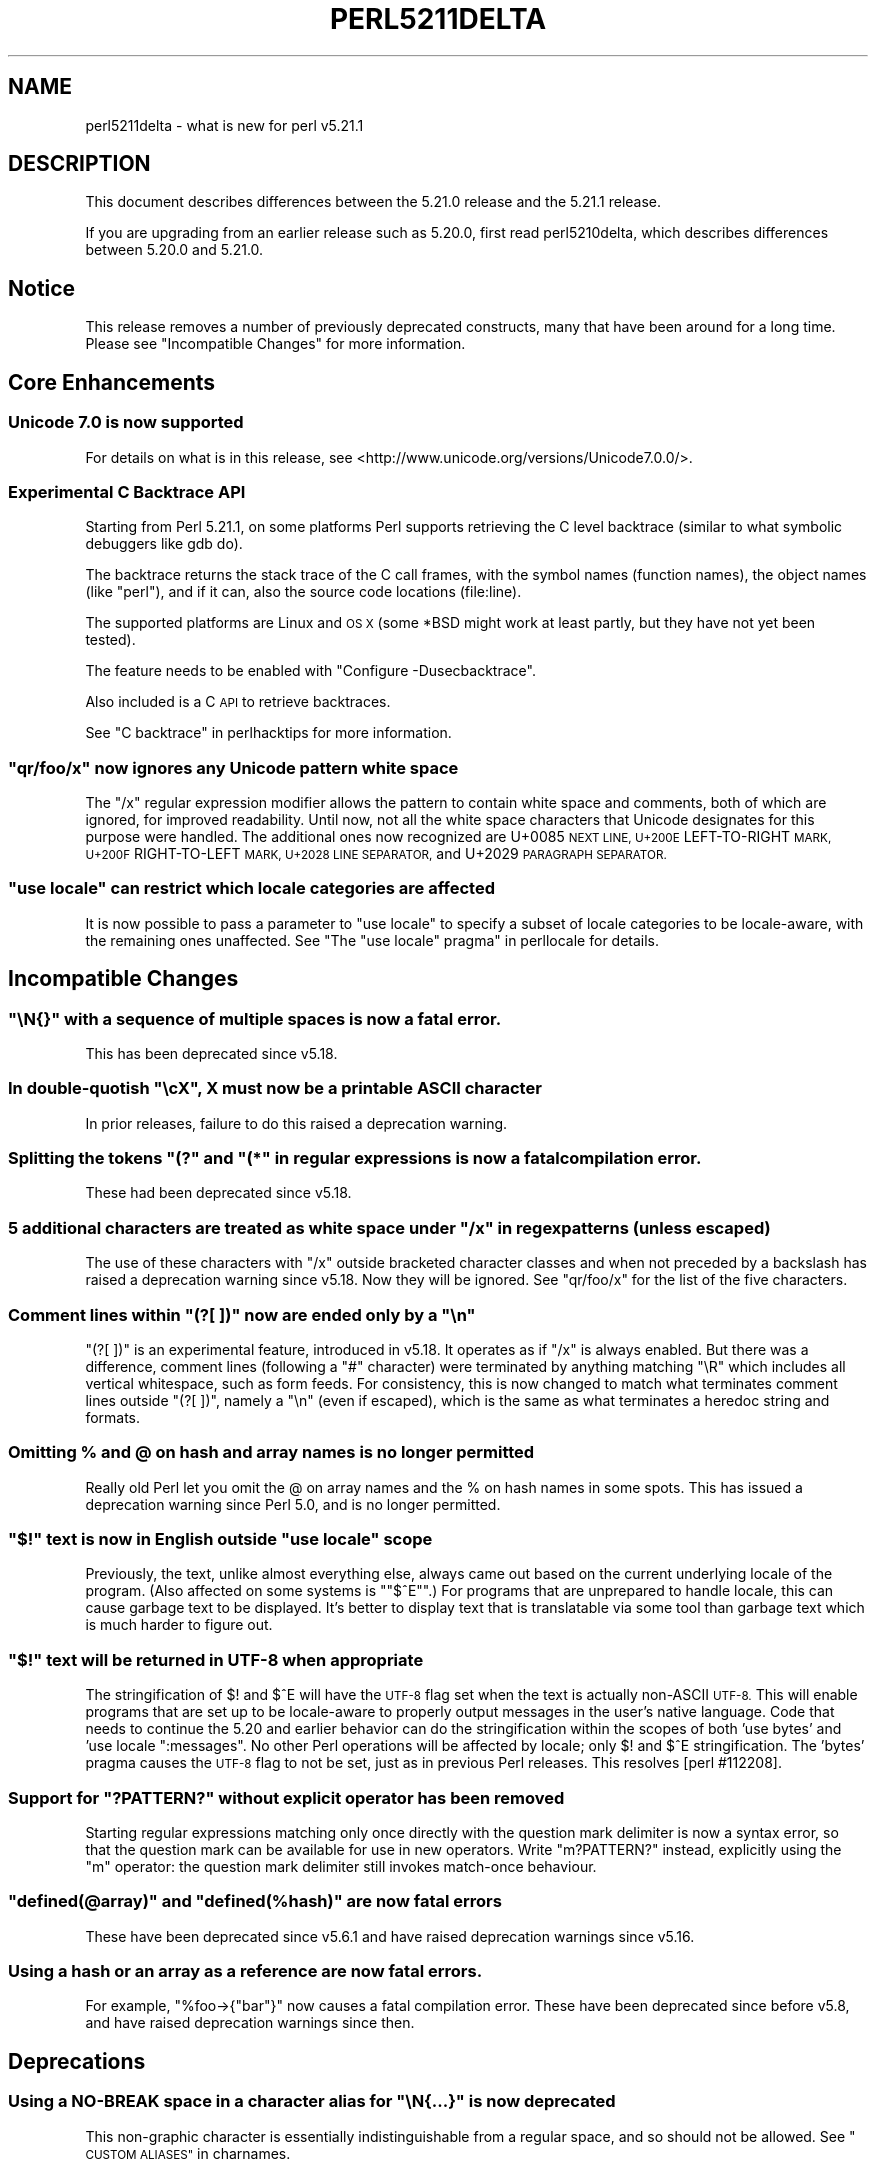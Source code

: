 .\" Automatically generated by Pod::Man 2.28 (Pod::Simple 3.29)
.\"
.\" Standard preamble:
.\" ========================================================================
.de Sp \" Vertical space (when we can't use .PP)
.if t .sp .5v
.if n .sp
..
.de Vb \" Begin verbatim text
.ft CW
.nf
.ne \\$1
..
.de Ve \" End verbatim text
.ft R
.fi
..
.\" Set up some character translations and predefined strings.  \*(-- will
.\" give an unbreakable dash, \*(PI will give pi, \*(L" will give a left
.\" double quote, and \*(R" will give a right double quote.  \*(C+ will
.\" give a nicer C++.  Capital omega is used to do unbreakable dashes and
.\" therefore won't be available.  \*(C` and \*(C' expand to `' in nroff,
.\" nothing in troff, for use with C<>.
.tr \(*W-
.ds C+ C\v'-.1v'\h'-1p'\s-2+\h'-1p'+\s0\v'.1v'\h'-1p'
.ie n \{\
.    ds -- \(*W-
.    ds PI pi
.    if (\n(.H=4u)&(1m=24u) .ds -- \(*W\h'-12u'\(*W\h'-12u'-\" diablo 10 pitch
.    if (\n(.H=4u)&(1m=20u) .ds -- \(*W\h'-12u'\(*W\h'-8u'-\"  diablo 12 pitch
.    ds L" ""
.    ds R" ""
.    ds C` ""
.    ds C' ""
'br\}
.el\{\
.    ds -- \|\(em\|
.    ds PI \(*p
.    ds L" ``
.    ds R" ''
.    ds C`
.    ds C'
'br\}
.\"
.\" Escape single quotes in literal strings from groff's Unicode transform.
.ie \n(.g .ds Aq \(aq
.el       .ds Aq '
.\"
.\" If the F register is turned on, we'll generate index entries on stderr for
.\" titles (.TH), headers (.SH), subsections (.SS), items (.Ip), and index
.\" entries marked with X<> in POD.  Of course, you'll have to process the
.\" output yourself in some meaningful fashion.
.\"
.\" Avoid warning from groff about undefined register 'F'.
.de IX
..
.nr rF 0
.if \n(.g .if rF .nr rF 1
.if (\n(rF:(\n(.g==0)) \{
.    if \nF \{
.        de IX
.        tm Index:\\$1\t\\n%\t"\\$2"
..
.        if !\nF==2 \{
.            nr % 0
.            nr F 2
.        \}
.    \}
.\}
.rr rF
.\"
.\" Accent mark definitions (@(#)ms.acc 1.5 88/02/08 SMI; from UCB 4.2).
.\" Fear.  Run.  Save yourself.  No user-serviceable parts.
.    \" fudge factors for nroff and troff
.if n \{\
.    ds #H 0
.    ds #V .8m
.    ds #F .3m
.    ds #[ \f1
.    ds #] \fP
.\}
.if t \{\
.    ds #H ((1u-(\\\\n(.fu%2u))*.13m)
.    ds #V .6m
.    ds #F 0
.    ds #[ \&
.    ds #] \&
.\}
.    \" simple accents for nroff and troff
.if n \{\
.    ds ' \&
.    ds ` \&
.    ds ^ \&
.    ds , \&
.    ds ~ ~
.    ds /
.\}
.if t \{\
.    ds ' \\k:\h'-(\\n(.wu*8/10-\*(#H)'\'\h"|\\n:u"
.    ds ` \\k:\h'-(\\n(.wu*8/10-\*(#H)'\`\h'|\\n:u'
.    ds ^ \\k:\h'-(\\n(.wu*10/11-\*(#H)'^\h'|\\n:u'
.    ds , \\k:\h'-(\\n(.wu*8/10)',\h'|\\n:u'
.    ds ~ \\k:\h'-(\\n(.wu-\*(#H-.1m)'~\h'|\\n:u'
.    ds / \\k:\h'-(\\n(.wu*8/10-\*(#H)'\z\(sl\h'|\\n:u'
.\}
.    \" troff and (daisy-wheel) nroff accents
.ds : \\k:\h'-(\\n(.wu*8/10-\*(#H+.1m+\*(#F)'\v'-\*(#V'\z.\h'.2m+\*(#F'.\h'|\\n:u'\v'\*(#V'
.ds 8 \h'\*(#H'\(*b\h'-\*(#H'
.ds o \\k:\h'-(\\n(.wu+\w'\(de'u-\*(#H)/2u'\v'-.3n'\*(#[\z\(de\v'.3n'\h'|\\n:u'\*(#]
.ds d- \h'\*(#H'\(pd\h'-\w'~'u'\v'-.25m'\f2\(hy\fP\v'.25m'\h'-\*(#H'
.ds D- D\\k:\h'-\w'D'u'\v'-.11m'\z\(hy\v'.11m'\h'|\\n:u'
.ds th \*(#[\v'.3m'\s+1I\s-1\v'-.3m'\h'-(\w'I'u*2/3)'\s-1o\s+1\*(#]
.ds Th \*(#[\s+2I\s-2\h'-\w'I'u*3/5'\v'-.3m'o\v'.3m'\*(#]
.ds ae a\h'-(\w'a'u*4/10)'e
.ds Ae A\h'-(\w'A'u*4/10)'E
.    \" corrections for vroff
.if v .ds ~ \\k:\h'-(\\n(.wu*9/10-\*(#H)'\s-2\u~\d\s+2\h'|\\n:u'
.if v .ds ^ \\k:\h'-(\\n(.wu*10/11-\*(#H)'\v'-.4m'^\v'.4m'\h'|\\n:u'
.    \" for low resolution devices (crt and lpr)
.if \n(.H>23 .if \n(.V>19 \
\{\
.    ds : e
.    ds 8 ss
.    ds o a
.    ds d- d\h'-1'\(ga
.    ds D- D\h'-1'\(hy
.    ds th \o'bp'
.    ds Th \o'LP'
.    ds ae ae
.    ds Ae AE
.\}
.rm #[ #] #H #V #F C
.\" ========================================================================
.\"
.IX Title "PERL5211DELTA 1"
.TH PERL5211DELTA 1 "2015-05-13" "perl v5.22.0" "Perl Programmers Reference Guide"
.\" For nroff, turn off justification.  Always turn off hyphenation; it makes
.\" way too many mistakes in technical documents.
.if n .ad l
.nh
.SH "NAME"
perl5211delta \- what is new for perl v5.21.1
.SH "DESCRIPTION"
.IX Header "DESCRIPTION"
This document describes differences between the 5.21.0 release and the 5.21.1
release.
.PP
If you are upgrading from an earlier release such as 5.20.0, first read
perl5210delta, which describes differences between 5.20.0 and 5.21.0.
.SH "Notice"
.IX Header "Notice"
This release removes a number of previously deprecated constructs, many
that have been around for a long time. Please see \*(L"Incompatible Changes\*(R"
for more information.
.SH "Core Enhancements"
.IX Header "Core Enhancements"
.SS "Unicode 7.0 is now supported"
.IX Subsection "Unicode 7.0 is now supported"
For details on what is in this release, see
<http://www.unicode.org/versions/Unicode7.0.0/>.
.SS "Experimental C Backtrace \s-1API\s0"
.IX Subsection "Experimental C Backtrace API"
Starting from Perl 5.21.1, on some platforms Perl supports retrieving
the C level backtrace (similar to what symbolic debuggers like gdb do).
.PP
The backtrace returns the stack trace of the C call frames,
with the symbol names (function names), the object names (like \*(L"perl\*(R"),
and if it can, also the source code locations (file:line).
.PP
The supported platforms are Linux and \s-1OS X \s0(some *BSD might work at
least partly, but they have not yet been tested).
.PP
The feature needs to be enabled with \f(CW\*(C`Configure \-Dusecbacktrace\*(C'\fR.
.PP
Also included is a C \s-1API\s0 to retrieve backtraces.
.PP
See \*(L"C backtrace\*(R" in perlhacktips for more information.
.ie n .SS """qr/foo/x"" now ignores any Unicode pattern white space"
.el .SS "\f(CWqr/foo/x\fP now ignores any Unicode pattern white space"
.IX Subsection "qr/foo/x now ignores any Unicode pattern white space"
The \f(CW\*(C`/x\*(C'\fR regular expression modifier allows the pattern to contain
white space and comments, both of which are ignored, for improved
readability.  Until now, not all the white space characters that Unicode
designates for this purpose were handled.  The additional ones now
recognized are
U+0085 \s-1NEXT LINE,
U+200E\s0 LEFT-TO-RIGHT \s-1MARK,
U+200F\s0 RIGHT-TO-LEFT \s-1MARK,
U+2028 LINE SEPARATOR,\s0
and
U+2029 \s-1PARAGRAPH SEPARATOR.\s0
.ie n .SS """use\ locale"" can restrict which locale categories are affected"
.el .SS "\f(CWuse\ locale\fP can restrict which locale categories are affected"
.IX Subsection "uselocale can restrict which locale categories are affected"
It is now possible to pass a parameter to \f(CW\*(C`use\ locale\*(C'\fR to specify
a subset of locale categories to be locale-aware, with the remaining
ones unaffected.  See \*(L"The \*(R"use locale\*(L" pragma\*(R" in perllocale for details.
.SH "Incompatible Changes"
.IX Header "Incompatible Changes"
.ie n .SS """\eN{}"" with a sequence of multiple spaces is now a fatal error."
.el .SS "\f(CW\eN{}\fP with a sequence of multiple spaces is now a fatal error."
.IX Subsection "N{} with a sequence of multiple spaces is now a fatal error."
This has been deprecated since v5.18.
.ie n .SS "In double-quotish ""\ec\fIX\fP"", \fIX\fP must now be a printable \s-1ASCII\s0 character"
.el .SS "In double-quotish \f(CW\ec\fP\f(CIX\fP\f(CW\fP, \fIX\fP must now be a printable \s-1ASCII\s0 character"
.IX Subsection "In double-quotish cX, X must now be a printable ASCII character"
In prior releases, failure to do this raised a deprecation warning.
.ie n .SS "Splitting the tokens ""(?"" and ""(*"" in regular expressions is now a fatal compilation error."
.el .SS "Splitting the tokens \f(CW(?\fP and \f(CW(*\fP in regular expressions is now a fatal compilation error."
.IX Subsection "Splitting the tokens (? and (* in regular expressions is now a fatal compilation error."
These had been deprecated since v5.18.
.ie n .SS "5 additional characters are treated as white space under ""/x"" in regex patterns (unless escaped)"
.el .SS "5 additional characters are treated as white space under \f(CW/x\fP in regex patterns (unless escaped)"
.IX Subsection "5 additional characters are treated as white space under /x in regex patterns (unless escaped)"
The use of these characters with \f(CW\*(C`/x\*(C'\fR outside bracketed character
classes and when not preceded by a backslash has raised a deprecation
warning since v5.18.  Now they will be ignored.  See \*(L"qr/foo/x\*(R"
for the list of the five characters.
.ie n .SS "Comment lines within ""(?[\ ])"" now are ended only by a ""\en"""
.el .SS "Comment lines within \f(CW(?[\ ])\fP now are ended only by a \f(CW\en\fP"
.IX Subsection "Comment lines within (?[]) now are ended only by a n"
\&\f(CW\*(C`(?[\ ])\*(C'\fR  is an experimental feature, introduced in v5.18.  It operates
as if \f(CW\*(C`/x\*(C'\fR is always enabled.  But there was a difference, comment
lines (following a \f(CW\*(C`#\*(C'\fR character) were terminated by anything matching
\&\f(CW\*(C`\eR\*(C'\fR which includes all vertical whitespace, such as form feeds.  For
consistency, this is now changed to match what terminates comment lines
outside \f(CW\*(C`(?[\ ])\*(C'\fR, namely a \f(CW\*(C`\en\*(C'\fR (even if escaped), which is the
same as what terminates a heredoc string and formats.
.SS "Omitting % and @ on hash and array names is no longer permitted"
.IX Subsection "Omitting % and @ on hash and array names is no longer permitted"
Really old Perl let you omit the @ on array names and the % on hash
names in some spots.  This has issued a deprecation warning since Perl
5.0, and is no longer permitted.
.ie n .SS """$!"" text is now in English outside ""use locale"" scope"
.el .SS "\f(CW``$!''\fP text is now in English outside \f(CW``use locale''\fP scope"
.IX Subsection """$!"" text is now in English outside ""use locale"" scope"
Previously, the text, unlike almost everything else, always came out
based on the current underlying locale of the program.  (Also affected
on some systems is \f(CW\*(C`"$^E\*(C'\fR".)  For programs that are unprepared to
handle locale, this can cause garbage text to be displayed.  It's better
to display text that is translatable via some tool than garbage text
which is much harder to figure out.
.ie n .SS """$!"" text will be returned in \s-1UTF\-8\s0 when appropriate"
.el .SS "\f(CW``$!''\fP text will be returned in \s-1UTF\-8\s0 when appropriate"
.IX Subsection """$!"" text will be returned in UTF-8 when appropriate"
The stringification of \f(CW$!\fR and \f(CW$^E\fR will have the \s-1UTF\-8\s0 flag set
when the text is actually non-ASCII \s-1UTF\-8. \s0 This will enable programs
that are set up to be locale-aware to properly output messages in the
user's native language.  Code that needs to continue the 5.20 and
earlier behavior can do the stringification within the scopes of both
\&'use bytes' and 'use locale \*(L":messages\*(R".  No other Perl operations will
be affected by locale; only \f(CW$!\fR and \f(CW$^E\fR stringification.  The
\&'bytes' pragma causes the \s-1UTF\-8\s0 flag to not be set, just as in previous
Perl releases.  This resolves [perl #112208].
.ie n .SS "Support for ""?PATTERN?"" without explicit operator has been removed"
.el .SS "Support for \f(CW?PATTERN?\fP without explicit operator has been removed"
.IX Subsection "Support for ?PATTERN? without explicit operator has been removed"
Starting regular expressions matching only once directly with the
question mark delimiter is now a syntax error, so that the question mark
can be available for use in new operators.  Write \f(CW\*(C`m?PATTERN?\*(C'\fR instead,
explicitly using the \f(CW\*(C`m\*(C'\fR operator: the question mark delimiter still
invokes match-once behaviour.
.ie n .SS """defined(@array)"" and ""defined(%hash)"" are now fatal errors"
.el .SS "\f(CWdefined(@array)\fP and \f(CWdefined(%hash)\fP are now fatal errors"
.IX Subsection "defined(@array) and defined(%hash) are now fatal errors"
These have been deprecated since v5.6.1 and have raised deprecation
warnings since v5.16.
.SS "Using a hash or an array as a reference are now fatal errors."
.IX Subsection "Using a hash or an array as a reference are now fatal errors."
For example, \f(CW\*(C`%foo\->{"bar"}\*(C'\fR now causes a fatal compilation
error.  These have been deprecated since before v5.8, and have raised
deprecation warnings since then.
.SH "Deprecations"
.IX Header "Deprecations"
.ie n .SS "Using a NO-BREAK space in a character alias for ""\eN{...}"" is now deprecated"
.el .SS "Using a NO-BREAK space in a character alias for \f(CW\eN{...}\fP is now deprecated"
.IX Subsection "Using a NO-BREAK space in a character alias for N{...} is now deprecated"
This non-graphic character is essentially indistinguishable from a
regular space, and so should not be allowed.  See
\&\*(L"\s-1CUSTOM ALIASES\*(R"\s0 in charnames.
.ie n .SS "A literal ""{"" should now be escaped in a pattern"
.el .SS "A literal \f(CW``{''\fP should now be escaped in a pattern"
.IX Subsection "A literal ""{"" should now be escaped in a pattern"
If you want a literal left curly bracket (also called a left brace) in a
regular expression pattern, you should now escape it by either
preceding it with a backslash (\f(CW"\e{"\fR) or enclosing it within square
brackets \f(CW"[{]"\fR, or by using \f(CW\*(C`\eQ\*(C'\fR; otherwise a deprecation warning
will be raised.  This was first announced as forthcoming in the v5.16
release; it will allow future extensions to the language to happen.
.SH "Performance Enhancements"
.IX Header "Performance Enhancements"
.IP "\(bu" 4
Many internal functions have been refactored to improve performance and reduce
their memory footprints.
.Sp
[perl #121436] <https://rt.perl.org/Ticket/Display.html?id=121436>
[perl #121906] <https://rt.perl.org/Ticket/Display.html?id=121906>
[perl #121969] <https://rt.perl.org/Ticket/Display.html?id=121969>
.IP "\(bu" 4
\&\f(CW\*(C`\-T\*(C'\fR and \f(CW\*(C`\-B\*(C'\fR filetests will return sooner when an empty file is detected.
.Sp
perl #121489 <https://rt.perl.org/Ticket/Display.html?id=121489>
.SH "Modules and Pragmata"
.IX Header "Modules and Pragmata"
.SS "Updated Modules and Pragmata"
.IX Subsection "Updated Modules and Pragmata"
.IP "\(bu" 4
The libnet collection of modules has been upgraded from version 1.25 to 1.27.
.Sp
There are only whitespace changes to the installed files.
.IP "\(bu" 4
A mismatch between the documentation and the code in \fIutf8::downgrade()\fR
was fixed in favour of the documentation. The optional second argument
is now correctly treated as a perl boolean (true/false semantics) and
not as an integer.
.IP "\(bu" 4
The Locale-Codes collection of modules has been upgraded from version 3.30 to 3.31.
.Sp
Fixed a bug in the scripts used to extract data from spreadsheets that
prevented the \s-1SHP\s0 currency code from being found.
[cpan #94229] <https://rt.cpan.org/Ticket/Display.html?id=94229>
.IP "\(bu" 4
Archive::Tar has been upgraded from version 1.96 to 2.00.
.IP "\(bu" 4
autodie has been upgraded from version 2.23 to 2.25.
.IP "\(bu" 4
B has been upgraded from version 1.48 to 1.49.
.IP "\(bu" 4
B::Deparse has been upgraded from version 1.26 to 1.27.
.IP "\(bu" 4
Benchmark has been upgraded from version 1.18 to 1.19.
.IP "\(bu" 4
Carp has been upgraded from version 1.3301 to 1.34.
.Sp
Carp::Heavy now ignores version mismatches with Carp if Carp is newer
than 1.12, since Carp::Heavy's guts were merged into Carp at that
point.
[perl #121574] <https://rt.perl.org/Ticket/Display.html?id=121574>
.IP "\(bu" 4
charnames has been upgraded from version 1.40 to 1.41.
.IP "\(bu" 4
CPAN::Meta has been upgraded from version 2.140640 to 2.141520.
.IP "\(bu" 4
Data::Dumper has been upgraded from version 2.151 to 2.152.
.Sp
Changes to resolve Coverity issues.
.Sp
\&\s-1XS\s0 dumps incorrectly stored the name of code references stored in a
\&\s-1GLOB.
\&\s0[perl #122070] <https://rt.perl.org/Ticket/Display.html?id=122070>
.IP "\(bu" 4
Devel::Peek has been upgraded from version 1.16 to 1.17.
.IP "\(bu" 4
Devel::PPPort has been upgraded from version 3.21 to 3.24.
.IP "\(bu" 4
Digest::SHA has been upgraded from version 5.88 to 5.92.
.IP "\(bu" 4
DynaLoader has been upgraded from version 1.25 to 1.26.
.IP "\(bu" 4
Encode has been upgraded from version 2.60 to 2.62.
.Sp
\&\fBpiconv\fR now has better error handling when the encoding name is nonexistent,
and a build breakage when upgrading Encode in perl\-5.8.2 and earlier has
been fixed.
.IP "\(bu" 4
Errno has been upgraded from version 1.20_03 to 1.20_04.
.IP "\(bu" 4
Exporter has been upgraded from version 5.70 to 5.71.
.IP "\(bu" 4
ExtUtils::Install has been upgraded from version 1.67 to 1.68.
.IP "\(bu" 4
ExtUtils::Miniperl has been upgraded from version 1.01 to 1.02.
.IP "\(bu" 4
ExtUtils::ParseXS has been upgraded from version 3.24 to 3.25.
.IP "\(bu" 4
ExtUtils::Typemaps has been upgraded from version 3.24 to 3.25.
.IP "\(bu" 4
File::Spec has been upgraded from version 3.47 to 3.48.
.IP "\(bu" 4
Hash::Util has been upgraded from version 0.16 to 0.17.
.Sp
Minor bug fixes and documentation fixes to \fIHash::Util::hash_stats()\fR
.IP "\(bu" 4
\&\s-1IO\s0 has been upgraded from version 1.31 to 1.32.
.IP "\(bu" 4
List::Util has been upgraded from version 1.38 to 1.39.
.IP "\(bu" 4
locale has been upgraded from version 1.03 to 1.04.
.IP "\(bu" 4
Locale::Codes has been upgraded from version 3.30 to 3.31.
.IP "\(bu" 4
Math::BigInt has been upgraded from version 1.9993 to 1.9995.
.Sp
Synchronize \s-1POD\s0 changes from the \s-1CPAN\s0 release.
.Sp
\&\f(CW\*(C`Math::BigFloat\->blog(x)\*(C'\fR would sometimes return blog(2*x) when
the accuracy was greater than 70 digits.
.Sp
The result of \f(CW\*(C`Math::BigFloat\->bdiv()\*(C'\fR in list context now
satisfies \f(CW\*(C`x = quotient * divisor + remainder\*(C'\fR.
.IP "\(bu" 4
Math::BigRat has been upgraded from version 0.2606 to 0.2608.
.Sp
Synchronize \s-1POD\s0 changes from the \s-1CPAN\s0 release.
.IP "\(bu" 4
Module::CoreList has been upgraded from version 5.021001 to 5.021001_01.
.IP "\(bu" 4
Module::Metadata has been upgraded from version 1.000019 to 1.000024.
.Sp
Support installations on older perls with an ExtUtils::MakeMaker earlier
than 6.63_03
.IP "\(bu" 4
NDBM_File has been upgraded from version 1.12 to 1.13.
.IP "\(bu" 4
OS2::Process has been upgraded from version 1.09 to 1.10.
.IP "\(bu" 4
perl5db.pl has been upgraded from version 1.44 to 1.45.
.Sp
\&\fIfork()\fR in the debugger under \f(CW\*(C`tmux\*(C'\fR will now create a new window for
the forked process. [perl
#121333] <https://rt.perl.org/Ticket/Display.html?id=121333>
.Sp
The debugger now saves the current working directory on startup and
restores it when you restart your program with \f(CW\*(C`R\*(C'\fR or \f(CW\*(C`rerun\*(C'\fR. [perl
#121509] <https://rt.perl.org/Ticket/Display.html?id=121509>
.IP "\(bu" 4
PerlIO::encoding has been upgraded from version 0.18 to 0.19.
.Sp
No changes in behaviour.
.IP "\(bu" 4
PerlIO::mmap has been upgraded from version 0.011 to 0.013.
.Sp
No changes in behaviour.
.IP "\(bu" 4
PerlIO::scalar has been upgraded from version 0.18 to 0.19.
.Sp
No changes in behaviour.
.IP "\(bu" 4
PerlIO::via has been upgraded from version 0.14 to 0.15.
.IP "\(bu" 4
Pod::Html has been upgraded from version 1.21 to 1.22.
.IP "\(bu" 4
\&\s-1POSIX\s0 has been upgraded from version 1.38_03 to 1.40.
.IP "\(bu" 4
Scalar::Util has been upgraded from version 1.38 to 1.39.
.IP "\(bu" 4
SelfLoader has been upgraded from version 1.21 to 1.22.
.IP "\(bu" 4
Socket has been upgraded from version 2.013 to 2.014.
.IP "\(bu" 4
Storable has been upgraded from version 2.49 to 2.51.
.IP "\(bu" 4
Term::ANSIColor has been upgraded from version 4.02 to 4.03.
.IP "\(bu" 4
Test::Harness has been upgraded from version 3.30 to 3.32.
.IP "\(bu" 4
Test::Simple has been upgraded from version 1.001002 to 1.001003.
.IP "\(bu" 4
threads has been upgraded from version 1.93 to 1.94.
.IP "\(bu" 4
Tie::File has been upgraded from version 1.00 to 1.01.
.IP "\(bu" 4
Unicode::Collate has been upgraded from version 1.04 to 1.07.
.Sp
Version 0.67's improved discontiguous contractions is invalidated by default
and is supported as a parameter 'long_contraction'.
.IP "\(bu" 4
Unicode::Normalize has been upgraded from version 1.17 to 1.18.
.Sp
The \s-1XSUB\s0 implementation has been removed in favour of pure Perl.
.IP "\(bu" 4
Unicode::UCD has been upgraded from version 0.57 to 0.58.
.IP "\(bu" 4
utf8 has been upgraded from version 1.13 to 1.14.
.IP "\(bu" 4
warnings has been upgraded from version 1.23 to 1.24.
.SH "Documentation"
.IX Header "Documentation"
.SS "Changes to Existing Documentation"
.IX Subsection "Changes to Existing Documentation"
\fIperlfunc\fR
.IX Subsection "perlfunc"
.IP "\(bu" 4
\&\f(CW\*(C`\-l\*(C'\fR now notes that it will return false if symlinks aren't supported by the 
file system.
.Sp
[perl #121523] <https://rt.perl.org/Ticket/Display.html?id=121523>
.IP "\(bu" 4
Note that \f(CW\*(C`exec LIST\*(C'\fR and \f(CW\*(C`system LIST\*(C'\fR may fall back to the shell on
Win32. Only \f(CW\*(C`exec PROGRAM LIST\*(C'\fR and \f(CW\*(C`system PROGRAM LIST\*(C'\fR indirect object
syntax will reliably avoid using the shell.
.Sp
This has also been noted in perlport.
.Sp
[perl #122046] <https://rt.perl.org/Ticket/Display.html?id=122046>
.PP
\fIperlapi\fR
.IX Subsection "perlapi"
.IP "\(bu" 4
Note that \f(CW\*(C`SvSetSV\*(C'\fR doesn't do set magic.
.IP "\(bu" 4
\&\f(CW\*(C`sv_usepvn_flags\*(C'\fR \- Fix documentation to mention the use of \f(CW\*(C`NewX\*(C'\fR instead of 
\&\f(CW\*(C`malloc\*(C'\fR.
.Sp
[perl #121869] <https://rt.perl.org/Ticket/Display.html?id=121869>
.IP "\(bu" 4
Clarify where \f(CW\*(C`NUL\*(C'\fR may be embedded or is required to terminate a string.
.IP "\(bu" 4
Previously missing documentation due to formatting errors are now included.
.IP "\(bu" 4
Entries are now organized into groups rather than by file where they are found.
.IP "\(bu" 4
Alphabetical sorting of entries is now handled by the \s-1POD\s0 generator to make 
entries easier to find when scanning.
.PP
\fIperlhacktips\fR
.IX Subsection "perlhacktips"
.IP "\(bu" 4
Updated documentation for the \f(CW\*(C`test.valgrind\*(C'\fR \f(CW\*(C`make\*(C'\fR target.
.Sp
[perl #121431] <https://rt.perl.org/Ticket/Display.html?id=121431>
.PP
\fIperlre\fR
.IX Subsection "perlre"
.IP "\(bu" 4
The \f(CW\*(C`/x\*(C'\fR modifier has been clarified to note that comments cannot be continued 
onto the next line by escaping them.
.PP
\fIUnicode::UCD\fR
.IX Subsection "Unicode::UCD"
.IP "\(bu" 4
The documentation includes many clarifications and fixes.
.SH "Diagnostics"
.IX Header "Diagnostics"
The following additions or changes have been made to diagnostic output,
including warnings and fatal error messages.  For the complete list of
diagnostic messages, see perldiag.
.SS "New Diagnostics"
.IX Subsection "New Diagnostics"
\fINew Errors\fR
.IX Subsection "New Errors"
.IP "\(bu" 4
In '(?...)', the '(' and '?' must be adjacent in regex; marked by <\-\-\ \s-1HERE\s0 in m/%s/
.Sp
(F) The two-character sequence \f(CW"(?"\fR in
this context in a regular expression pattern should be an
indivisible token, with nothing intervening between the \f(CW"("\fR
and the \f(CW"?"\fR, but you separated them.
.IP "\(bu" 4
In '(*VERB...)', the '(' and '*' must be adjacent in regex; marked by <\-\-\ \s-1HERE\s0 in m/%s/
.Sp
(F) The two-character sequence \f(CW"(*"\fR in
this context in a regular expression pattern should be an
indivisible token, with nothing intervening between the \f(CW"("\fR
and the \f(CW"*"\fR, but you separated them.
.IP "\(bu" 4
charnames alias definitions may not contain a sequence of multiple spaces
.Sp
(F) You defined a character name which had multiple space
 characters in a row.  Change them to single spaces.  Usually these
 names are defined in the \f(CW\*(C`:alias\*(C'\fR import argument to \f(CW\*(C`use charnames\*(C'\fR, but
 they could be defined by a translator installed into \f(CW$^H{charnames}\fR.
 See \*(L"\s-1CUSTOM ALIASES\*(R"\s0 in charnames.
.IP "\(bu" 4
charnames alias definitions may not contain trailing white-space
.Sp
(F) You defined a character name which ended in a space
character.  Remove the trailing space(s).  Usually these names are
defined in the \f(CW\*(C`:alias\*(C'\fR import argument to \f(CW\*(C`use charnames\*(C'\fR, but they
could be defined by a translator installed into \f(CW$^H{charnames}\fR.
See \*(L"\s-1CUSTOM ALIASES\*(R"\s0 in charnames.
.IP "\(bu" 4
Can't use a hash as a reference
.Sp
(F) You tried to use a hash as a reference, as in
\&\f(CW\*(C`%foo\->{"bar"}\*(C'\fR or \f(CW\*(C`%$ref\->{"hello"}\*(C'\fR.  Versions of perl <= 5.6.1
used to allow this syntax, but shouldn't have.
.IP "\(bu" 4
Can't use an array as a reference
.Sp
(F) You tried to use an array as a reference, as in
\&\f(CW\*(C`@foo\->[23]\*(C'\fR or \f(CW\*(C`@$ref\->[99]\*(C'\fR.  Versions of perl <= 5.6.1 used to
allow this syntax, but shouldn't have.
.IP "\(bu" 4
Can't use 'defined(@array)' (Maybe you should just omit the \fIdefined()\fR?)
.Sp
(F) \fIdefined()\fR is not useful on arrays because it
checks for an undefined \fIscalar\fR value.  If you want to see if the
array is empty, just use \f(CW\*(C`if (@array) { # not empty }\*(C'\fR for example.
.IP "\(bu" 4
Can't use 'defined(%hash)' (Maybe you should just omit the \fIdefined()\fR?)
.Sp
(F) \f(CW\*(C`defined()\*(C'\fR is not usually right on hashes.
.Sp
Although \f(CW\*(C`defined %hash\*(C'\fR is false on a plain not-yet-used hash, it
becomes true in several non-obvious circumstances, including iterators,
weak references, stash names, even remaining true after \f(CW\*(C`undef %hash\*(C'\fR.
These things make \f(CW\*(C`defined %hash\*(C'\fR fairly useless in practice, so it now
generates a fatal error.
.Sp
If a check for non-empty is what you wanted then just put it in boolean
context (see \*(L"Scalar values\*(R" in perldata):
.Sp
.Vb 3
\&    if (%hash) {
\&       # not empty
\&    }
.Ve
.Sp
If you had \f(CW\*(C`defined %Foo::Bar::QUUX\*(C'\fR to check whether such a package
variable exists then that's never really been reliable, and isn't
a good way to enquire about the features of a package, or whether
it's loaded, etc.
.IP "\(bu" 4
Illegal suidscript
.Sp
(F) The script run under suidperl was somehow illegal.
.PP
\fINew Warnings\fR
.IX Subsection "New Warnings"
.IP "\(bu" 4
Unescaped left brace in regex is deprecated, passed through in regex; marked by <\-\- \s-1HERE\s0 in m/%s/
.Sp
(D deprecated, regexp) You used a literal \f(CW"{"\fR character in a regular
expression pattern. You should change to use \f(CW"\e{"\fR instead, because a future
version of Perl (tentatively v5.26) will consider this to be a syntax error.  If
the pattern delimiters are also braces, any matching right brace
(\f(CW"}"\fR) should also be escaped to avoid confusing the parser, for
example,
.Sp
.Vb 1
\&    qr{abc\e{def\e}ghi}
.Ve
.IP "\(bu" 4
NO-BREAK \s-1SPACE\s0 in a charnames alias definition is deprecated
.Sp
(D deprecated) You defined a character name which contained a no-break
space character.  Change it to a regular space.  Usually these names are
defined in the \f(CW\*(C`:alias\*(C'\fR import argument to \f(CW\*(C`use charnames\*(C'\fR, but they
could be defined by a translator installed into \f(CW$^H{charnames}\fR.  See
\&\*(L"\s-1CUSTOM ALIASES\*(R"\s0 in charnames.
.IP "\(bu" 4
PerlIO layer ':win32' is experimental
.Sp
(S experimental::win32_perlio) The \f(CW\*(C`:win32\*(C'\fR PerlIO layer is
experimental.  If you want to take the risk of using this layer,
simply disable this warning:
.Sp
.Vb 1
\&    no warnings "experimental::win32_perlio";
.Ve
.IP "\(bu" 4
Negative repeat count does nothing
.Sp
(W numeric) You tried to execute the
\&\f(CW\*(C`x\*(C'\fR repetition operator fewer than 0
times, which doesn't make sense.
.IP "\(bu" 4
localtime(%f) failed
.Sp
(W overflow) You called \f(CW\*(C`localtime\*(C'\fR with a number that it could not handle:
too large, too small, or NaN.  The returned value is \f(CW\*(C`undef\*(C'\fR.
.IP "\(bu" 4
gmtime(%f) failed
.Sp
(W overflow) You called \f(CW\*(C`gmtime\*(C'\fR with a number that it could not handle:
too large, too small, or NaN.  The returned value is \f(CW\*(C`undef\*(C'\fR.
.IP "\(bu" 4
PerlIO layer ':win32' is experimental:
.Sp
(S experimental::win32_perlio) The \f(CW\*(C`:win32\*(C'\fR PerlIO layer is
experimental.  If you want to take the risk of using this layer,
simply disable this warning:
.Sp
.Vb 1
\&    no warnings "experimental::win32_perlio";
.Ve
.IP "\(bu" 4
Negative repeat count does nothing
.Sp
(W numeric)  This warns when the repeat count of the
\&\f(CW\*(C`x\*(C'\fR repetition operator is
negative.
.Sp
This warning may be changed or removed if it turn out that it was
unwise to have added it.
.SS "Changes to Existing Diagnostics"
.IX Subsection "Changes to Existing Diagnostics"
.IP "\(bu" 4
Variable length lookbehind not implemented in regex m/%s/
.Sp
Information about Unicode behaviour has been added.
.IP "\(bu" 4
<> should be quotes
.Sp
This warning has been changed to
<> at require-statement should be quotes
to make the issue more identifiable.
.IP "\(bu" 4
Unsuccessful \f(CW%s\fR on filename containing newline
.Sp
This warning is now only produced when the newline is at the end of
the filename.
.SH "Utility Changes"
.IX Header "Utility Changes"
.SS "\fIx2p/\fP"
.IX Subsection "x2p/"
.IP "\(bu" 4
The \fIx2p/\fR directory has been removed from the Perl core.
.Sp
This removes find2perl, s2p and a2p. They have all been released to \s-1CPAN\s0 as 
separate distributions (App::find2perl, App::s2p, App::a2p).
.SH "Configuration and Compilation"
.IX Header "Configuration and Compilation"
.IP "\(bu" 4
\&\f(CW\*(C`make test.valgrind\*(C'\fR now supports parallel testing.
.Sp
For example:
.Sp
.Vb 1
\&    TEST_JOBS=9 make test.valgrind
.Ve
.Sp
See \*(L"valgrind\*(R" in perlhacktips for more information.
.Sp
[perl #121431] <https://rt.perl.org/Ticket/Display.html?id=121431>
.IP "\(bu" 4
The \s-1MAD \s0(Misc Attribute Decoration) build option has been removed
.Sp
This was an unmaintained attempt at preserving
the Perl parse tree more faithfully so that automatic conversion of
Perl 5 to Perl 6 would have been easier.
.Sp
This build-time configuration option had been unmaintained for years,
and had probably seriously diverged on both Perl 5 and Perl 6 sides.
.SH "Platform Support"
.IX Header "Platform Support"
.SS "Discontinued Platforms"
.IX Subsection "Discontinued Platforms"
.IP "NeXTSTEP/OPENSTEP" 4
.IX Item "NeXTSTEP/OPENSTEP"
NeXTSTEP was proprietary \s-1OS\s0 bundled with NeXT's workstations in the early
to mid 90's; \s-1OPENSTEP\s0 was an \s-1API\s0 specification that provided a NeXTSTEP-like 
environment on a non-NeXTSTEP system.  Both are now long dead, so support
for building Perl on them has been removed.
.SS "Platform-Specific Notes"
.IX Subsection "Platform-Specific Notes"
.IP "OpenBSD" 4
.IX Item "OpenBSD"
On OpenBSD, Perl will now default to using the system \f(CW\*(C`malloc\*(C'\fR due to the
security features it provides. Perl's own malloc wrapper has been in use
since v5.14 due to performance reasons, but the OpenBSD project believes
the tradeoff is worth it and would prefer that users who need the speed
specifically ask for it.
.Sp
[perl #122000] <https://rt.perl.org/Ticket/Display.html?id=122000>.
.SH "Internal Changes"
.IX Header "Internal Changes"
.IP "\(bu" 4
The deprecated variable \f(CW\*(C`PL_sv_objcount\*(C'\fR has been removed.
.IP "\(bu" 4
Perl now tries to keep the locale category \f(CW\*(C`LC_NUMERIC\*(C'\fR set to \*(L"C\*(R"
except around operations that need it to be set to the program's
underlying locale.  This protects the many \s-1XS\s0 modules that cannot cope
with the decimal radix character not being a dot.  Prior to this
release, Perl initialized this category to \*(L"C\*(R", but a call to
\&\f(CW\*(C`POSIX::setlocale()\*(C'\fR would change it.  Now such a call will change the
underlying locale of the \f(CW\*(C`LC_NUMERIC\*(C'\fR category for the program, but the
locale exposed to \s-1XS\s0 code will remain \*(L"C\*(R".  There is an \s-1API\s0 under
development for those relatively few modules that need to use the
underlying locale.  This \s-1API\s0 will be nailed down during the course of
developing v5.21.  Send email to <mailto:perl5\-porters@perl.org> for
guidance.
.IP "\(bu" 4
A new macro \f(CW\*(C`isUTF8_CHAR\*(C'\fR has been written which
efficiently determines if the string given by its parameters begins
with a well-formed \s-1UTF\-8\s0 encoded character.
.SH "Selected Bug Fixes"
.IX Header "Selected Bug Fixes"
.IP "\(bu" 4
\&\fIindex()\fR and \fIrindex()\fR no longer crash when used on strings over 2GB in
size.
[perl #121562] <https://rt.perl.org/Ticket/Display.html?id=121562>.
.IP "\(bu" 4
A small previously intentional memory leak in \s-1PERL_SYS_INIT/PERL_SYS_INIT3\s0 on
Win32 builds was fixed. This might affect embedders who repeatedly create and
destroy perl engines within the same process.
.IP "\(bu" 4
\&\f(CW\*(C`POSIX::localeconv()\*(C'\fR now returns the data for the program's underlying
locale even when called from outside the scope of \f(CW\*(C`use\ locale\*(C'\fR.
.IP "\(bu" 4
\&\f(CW\*(C`POSIX::localeconv()\*(C'\fR now works properly on platforms which don't have
\&\f(CW\*(C`LC_NUMERIC\*(C'\fR and/or \f(CW\*(C`LC_MONETARY\*(C'\fR, or for which Perl has been compiled
to disregard either or both of these locale categories.  In such
circumstances, there are now no entries for the corresponding values in
the hash returned by \f(CW\*(C`localeconv()\*(C'\fR.
.IP "\(bu" 4
\&\f(CW\*(C`POSIX::localeconv()\*(C'\fR now marks appropriately the values it returns as
\&\s-1UTF\-8\s0 or not.  Previously they were always returned as a bytes, even if
they were supposed to be encoded as \s-1UTF\-8.\s0
.IP "\(bu" 4
On Microsoft Windows, within the scope of \f(CW\*(C`use\ locale\*(C'\fR, the following
\&\s-1POSIX\s0 character classes gave results for many locales that did not
conform to the \s-1POSIX\s0 standard:
\&\f(CW\*(C`[[:alnum:]]\*(C'\fR,
\&\f(CW\*(C`[[:alpha:]]\*(C'\fR,
\&\f(CW\*(C`[[:blank:]]\*(C'\fR,
\&\f(CW\*(C`[[:digit:]]\*(C'\fR,
\&\f(CW\*(C`[[:graph:]]\*(C'\fR,
\&\f(CW\*(C`[[:lower:]]\*(C'\fR,
\&\f(CW\*(C`[[:print:]]\*(C'\fR,
\&\f(CW\*(C`[[:punct:]]\*(C'\fR,
\&\f(CW\*(C`[[:upper:]]\*(C'\fR,
\&\f(CW\*(C`[[:word:]]\*(C'\fR,
and
\&\f(CW\*(C`[[:xdigit:]]\*(C'\fR.
These are because the underlying Microsoft implementation does not
follow the standard.  Perl now takes special precautions to correct for
this.
.IP "\(bu" 4
Many issues have been detected by Coverity <http://www.coverity.com/> and 
fixed.
.IP "\(bu" 4
\&\fIsystem()\fR and friends should now work properly on more Android builds.
.Sp
Due to an oversight, the value specified through \-Dtargetsh to Configure
would end up being ignored by some of the build process.  This caused perls
cross-compiled for Android to end up with defective versions of \fIsystem()\fR,
\&\fIexec()\fR and backticks: the commands would end up looking for \f(CW\*(C`/bin/sh\*(C'\fR
instead of \f(CW\*(C`/system/bin/sh\*(C'\fR, and so would fail for the vast majority
of devices, leaving \f(CW$!\fR as \f(CW\*(C`ENOENT\*(C'\fR.
.IP "\(bu" 4
\&\f(CW\*(C`qr(...\e(...\e)...)\*(C'\fR,
\&\f(CW\*(C`qr[...\e[...\e]...]\*(C'\fR,
and
\&\f(CW\*(C`qr{...\e{...\e}...}\*(C'\fR
now work.  Previously it was impossible to escape these three
left-characters with a backslash within a regular expression pattern
where otherwise they would be considered metacharacters, and the pattern
opening delimiter was the character, and the closing delimiter was its
mirror character.
.SH "Acknowledgements"
.IX Header "Acknowledgements"
Perl 5.21.1 represents approximately 3 weeks of development since Perl 5.21.0
and contains approximately 240,000 lines of changes across 680 files from 37
authors.
.PP
Excluding auto-generated files, documentation and release tools, there were
approximately 150,000 lines of changes to 420 .pm, .t, .c and .h files.
.PP
Perl continues to flourish into its third decade thanks to a vibrant community
of users and developers. The following people are known to have contributed the
improvements that became Perl 5.21.1:
.PP
Alex Solovey, Andrew Fresh, Andy Dougherty, Brian Fraser, Chris 'BinGOs'
Williams, Craig A. Berry, Dagfinn Ilmari Mannsa\*oker, Daniel Dragan, Darin
McBride, David Mitchell, Doug Bell, H.Merijn Brand, James E Keenan, Jarkko
Hietaniemi, kafka, Karen Etheridge, Karl Williamson, Leon Timmermans, Matthew
Horsfall, Michael Bunk, Nicholas Clark, Niels Thykier, Norman Koch, Peter John
Acklam, Pierre Bogossian, Reini Urban, Ricardo Signes, Rob Hoelz, Shlomi Fish,
Smylers, Steffen Mu\*:ller, Steve Hay, Sullivan Beck, Thomas Sibley, Todd
Rinaldo, Tony Cook, Yves Orton.
.PP
The list above is almost certainly incomplete as it is automatically generated
from version control history. In particular, it does not include the names of
the (very much appreciated) contributors who reported issues to the Perl bug
tracker.
.PP
Many of the changes included in this version originated in the \s-1CPAN\s0 modules
included in Perl's core. We're grateful to the entire \s-1CPAN\s0 community for
helping Perl to flourish.
.PP
For a more complete list of all of Perl's historical contributors, please see
the \fI\s-1AUTHORS\s0\fR file in the Perl source distribution.
.SH "Reporting Bugs"
.IX Header "Reporting Bugs"
If you find what you think is a bug, you might check the articles recently
posted to the comp.lang.perl.misc newsgroup and the perl bug database at
https://rt.perl.org/ .  There may also be information at
http://www.perl.org/ , the Perl Home Page.
.PP
If you believe you have an unreported bug, please run the perlbug program
included with your release.  Be sure to trim your bug down to a tiny but
sufficient test case.  Your bug report, along with the output of \f(CW\*(C`perl \-V\*(C'\fR,
will be sent off to perlbug@perl.org to be analysed by the Perl porting team.
.PP
If the bug you are reporting has security implications, which make it
inappropriate to send to a publicly archived mailing list, then please send it
to perl5\-security\-report@perl.org.  This points to a closed subscription
unarchived mailing list, which includes all the core committers, who will be
able to help assess the impact of issues, figure out a resolution, and help
co-ordinate the release of patches to mitigate or fix the problem across all
platforms on which Perl is supported.  Please only use this address for
security issues in the Perl core, not for modules independently distributed on
\&\s-1CPAN.\s0
.SH "SEE ALSO"
.IX Header "SEE ALSO"
The \fIChanges\fR file for an explanation of how to view exhaustive details on
what changed.
.PP
The \fI\s-1INSTALL\s0\fR file for how to build Perl.
.PP
The \fI\s-1README\s0\fR file for general stuff.
.PP
The \fIArtistic\fR and \fICopying\fR files for copyright information.
